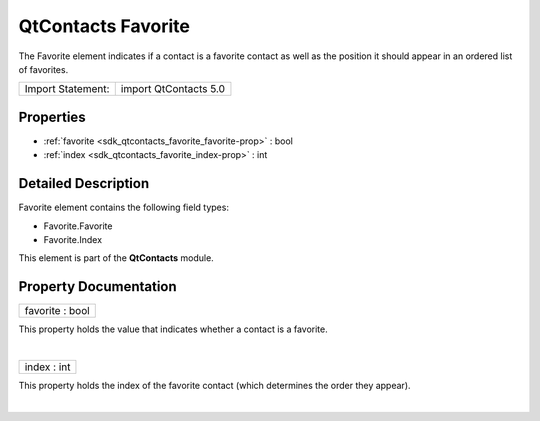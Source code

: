 .. _sdk_qtcontacts_favorite:
QtContacts Favorite
===================

The Favorite element indicates if a contact is a favorite contact as
well as the position it should appear in an ordered list of favorites.

+---------------------+-------------------------+
| Import Statement:   | import QtContacts 5.0   |
+---------------------+-------------------------+

Properties
----------

-  :ref:`favorite <sdk_qtcontacts_favorite_favorite-prop>` : bool
-  :ref:`index <sdk_qtcontacts_favorite_index-prop>` : int

Detailed Description
--------------------

Favorite element contains the following field types:

-  Favorite.Favorite
-  Favorite.Index

This element is part of the **QtContacts** module.

Property Documentation
----------------------

.. _sdk_qtcontacts_favorite_favorite-prop:

+--------------------------------------------------------------------------+
|        \ favorite : bool                                                 |
+--------------------------------------------------------------------------+

This property holds the value that indicates whether a contact is a
favorite.

| 

.. _sdk_qtcontacts_favorite_index-prop:

+--------------------------------------------------------------------------+
|        \ index : int                                                     |
+--------------------------------------------------------------------------+

This property holds the index of the favorite contact (which determines
the order they appear).

| 
